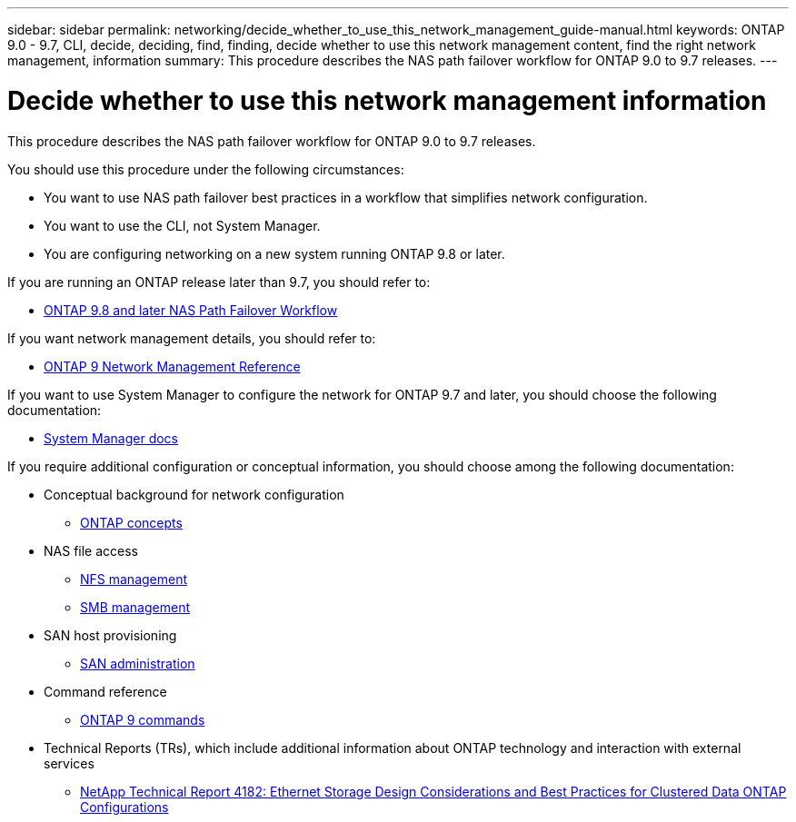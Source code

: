 ---
sidebar: sidebar
permalink: networking/decide_whether_to_use_this_network_management_guide-manual.html
keywords: ONTAP 9.0 - 9.7, CLI, decide, deciding, find, finding, decide whether to use this network management content, find the right network management, information
summary: This procedure describes the NAS path failover workflow for ONTAP 9.0 to 9.7 releases.
---

= Decide whether to use this network management information
:hardbreaks:
:nofooter:
:icons: font
:linkattrs:
:imagesdir: ./media/


[.lead]
This procedure describes the NAS path failover workflow for ONTAP 9.0 to 9.7 releases.

You should use this procedure under the following circumstances:

* You want to use NAS path failover best practices in a workflow that simplifies network configuration.
* You want to use the CLI, not System Manager.
* You are configuring networking on a new system running ONTAP 9.8 or later.

If you are running an ONTAP release later than 9.7, you should refer to:

* link:https://docs.netapp.com/us-en/ontap/networking/set_up_nas_path_failover_98_and_later_cli.html[ONTAP 9.8 and later NAS Path Failover Workflow^]

If you want network management details, you should refer to:

* link:https://docs.netapp.com/us-en/ontap/networking-reference/index.html[ONTAP 9 Network Management Reference^]

If you want to use System Manager to configure the network for ONTAP 9.7 and later, you should choose the following documentation:

*	link:https://docs.netapp.com/us-en/ontap/[System Manager docs^]

If you require additional configuration or conceptual information, you should choose among the following documentation:

* Conceptual background for network configuration
** link:../concepts/index.html[ONTAP concepts^]
* NAS file access
** link:../nfs-admin/index.html[NFS management^]
** link:../smb-admin/index.html[SMB management^]
* SAN host provisioning
** link:../san-admin/index.html[SAN administration^]
* Command reference
** http://docs.netapp.com/ontap-9/topic/com.netapp.doc.dot-cm-cmpr/GUID-5CB10C70-AC11-41C0-8C16-B4D0DF916E9B.html[ONTAP 9 commands^]
* Technical Reports (TRs), which include additional information about ONTAP technology and interaction with external services
** http://www.netapp.com/us/media/tr-4182.pdf[NetApp Technical Report 4182: Ethernet Storage Design Considerations and Best Practices for Clustered Data ONTAP Configurations^]

// BURT 1448684, 10 JAN 2022
